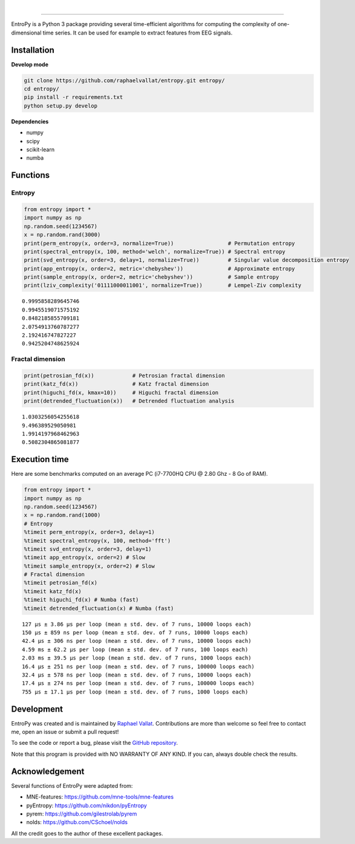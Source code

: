 .. -*- mode: rst -*-

|

.. image:: https://img.shields.io/github/license/raphaelvallat/entropy.svg
  :target: https://github.com/raphaelvallat/entropy/blob/master/LICENSE

.. image:: https://travis-ci.org/raphaelvallat/entropy.svg?branch=master
    :target: https://travis-ci.org/raphaelvallat/entropy

.. image:: https://ci.appveyor.com/api/projects/status/mukj36n939ftu4io?svg=true
    :target: https://ci.appveyor.com/project/raphaelvallat/entropy

.. image:: https://codecov.io/gh/raphaelvallat/entropy/branch/master/graph/badge.svg
    :target: https://codecov.io/gh/raphaelvallat/entropy

----------------

.. figure::  https://raw.githubusercontent.com/raphaelvallat/entropy/master/docs/pictures/logo.png
   :align:   center

EntroPy is a Python 3 package providing several time-efficient algorithms for computing the complexity of one-dimensional time series.
It can be used for example to extract features from EEG signals.

Installation
============

**Develop mode**

.. code-block:: shell

  git clone https://github.com/raphaelvallat/entropy.git entropy/
  cd entropy/
  pip install -r requirements.txt
  python setup.py develop

**Dependencies**

- numpy
- scipy
- scikit-learn
- numba

Functions
=========

Entropy
-------

.. code-block:: python

    from entropy import *
    import numpy as np
    np.random.seed(1234567)
    x = np.random.rand(3000)
    print(perm_entropy(x, order=3, normalize=True))                 # Permutation entropy
    print(spectral_entropy(x, 100, method='welch', normalize=True)) # Spectral entropy
    print(svd_entropy(x, order=3, delay=1, normalize=True))         # Singular value decomposition entropy
    print(app_entropy(x, order=2, metric='chebyshev'))              # Approximate entropy
    print(sample_entropy(x, order=2, metric='chebyshev'))           # Sample entropy
    print(lziv_complexity('01111000011001', normalize=True))        # Lempel-Ziv complexity

.. parsed-literal::

    0.9995858289645746
    0.9945519071575192
    0.8482185855709181
    2.0754913760787277
    2.192416747827227
    0.9425204748625924

Fractal dimension
-----------------

.. code-block:: python

    print(petrosian_fd(x))            # Petrosian fractal dimension
    print(katz_fd(x))                 # Katz fractal dimension
    print(higuchi_fd(x, kmax=10))     # Higuchi fractal dimension
    print(detrended_fluctuation(x))   # Detrended fluctuation analysis

.. parsed-literal::

    1.0303256054255618
    9.496389529050981
    1.9914197968462963
    0.5082304865081877

Execution time
==============

Here are some benchmarks computed on an average PC (i7-7700HQ CPU @ 2.80 Ghz - 8 Go of RAM).

.. code-block:: python

    from entropy import *
    import numpy as np
    np.random.seed(1234567)
    x = np.random.rand(1000)
    # Entropy
    %timeit perm_entropy(x, order=3, delay=1)
    %timeit spectral_entropy(x, 100, method='fft')
    %timeit svd_entropy(x, order=3, delay=1)
    %timeit app_entropy(x, order=2) # Slow
    %timeit sample_entropy(x, order=2) # Slow
    # Fractal dimension
    %timeit petrosian_fd(x)
    %timeit katz_fd(x)
    %timeit higuchi_fd(x) # Numba (fast)
    %timeit detrended_fluctuation(x) # Numba (fast)

.. parsed-literal::

    127 µs ± 3.86 µs per loop (mean ± std. dev. of 7 runs, 10000 loops each)
    150 µs ± 859 ns per loop (mean ± std. dev. of 7 runs, 10000 loops each)
    42.4 µs ± 306 ns per loop (mean ± std. dev. of 7 runs, 10000 loops each)
    4.59 ms ± 62.2 µs per loop (mean ± std. dev. of 7 runs, 100 loops each)
    2.03 ms ± 39.5 µs per loop (mean ± std. dev. of 7 runs, 1000 loops each)
    16.4 µs ± 251 ns per loop (mean ± std. dev. of 7 runs, 100000 loops each)
    32.4 µs ± 578 ns per loop (mean ± std. dev. of 7 runs, 10000 loops each)
    17.4 µs ± 274 ns per loop (mean ± std. dev. of 7 runs, 100000 loops each)
    755 µs ± 17.1 µs per loop (mean ± std. dev. of 7 runs, 1000 loops each)

Development
===========

EntroPy was created and is maintained by `Raphael Vallat <https://raphaelvallat.com>`_. Contributions are more than welcome so feel free to contact me, open an issue or submit a pull request!

To see the code or report a bug, please visit the `GitHub repository <https://github.com/raphaelvallat/entropy>`_.

Note that this program is provided with NO WARRANTY OF ANY KIND. If you can, always double check the results.

Acknowledgement
===============

Several functions of EntroPy were adapted from:

- MNE-features: https://github.com/mne-tools/mne-features
- pyEntropy: https://github.com/nikdon/pyEntropy
- pyrem: https://github.com/gilestrolab/pyrem
- nolds: https://github.com/CSchoel/nolds

All the credit goes to the author of these excellent packages.
